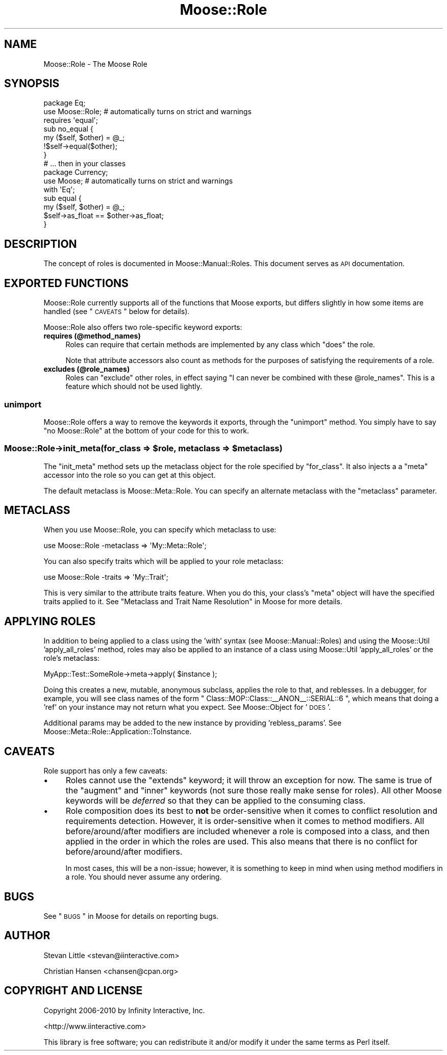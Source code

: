 .\" Automatically generated by Pod::Man 2.23 (Pod::Simple 3.14)
.\"
.\" Standard preamble:
.\" ========================================================================
.de Sp \" Vertical space (when we can't use .PP)
.if t .sp .5v
.if n .sp
..
.de Vb \" Begin verbatim text
.ft CW
.nf
.ne \\$1
..
.de Ve \" End verbatim text
.ft R
.fi
..
.\" Set up some character translations and predefined strings.  \*(-- will
.\" give an unbreakable dash, \*(PI will give pi, \*(L" will give a left
.\" double quote, and \*(R" will give a right double quote.  \*(C+ will
.\" give a nicer C++.  Capital omega is used to do unbreakable dashes and
.\" therefore won't be available.  \*(C` and \*(C' expand to `' in nroff,
.\" nothing in troff, for use with C<>.
.tr \(*W-
.ds C+ C\v'-.1v'\h'-1p'\s-2+\h'-1p'+\s0\v'.1v'\h'-1p'
.ie n \{\
.    ds -- \(*W-
.    ds PI pi
.    if (\n(.H=4u)&(1m=24u) .ds -- \(*W\h'-12u'\(*W\h'-12u'-\" diablo 10 pitch
.    if (\n(.H=4u)&(1m=20u) .ds -- \(*W\h'-12u'\(*W\h'-8u'-\"  diablo 12 pitch
.    ds L" ""
.    ds R" ""
.    ds C` ""
.    ds C' ""
'br\}
.el\{\
.    ds -- \|\(em\|
.    ds PI \(*p
.    ds L" ``
.    ds R" ''
'br\}
.\"
.\" Escape single quotes in literal strings from groff's Unicode transform.
.ie \n(.g .ds Aq \(aq
.el       .ds Aq '
.\"
.\" If the F register is turned on, we'll generate index entries on stderr for
.\" titles (.TH), headers (.SH), subsections (.SS), items (.Ip), and index
.\" entries marked with X<> in POD.  Of course, you'll have to process the
.\" output yourself in some meaningful fashion.
.ie \nF \{\
.    de IX
.    tm Index:\\$1\t\\n%\t"\\$2"
..
.    nr % 0
.    rr F
.\}
.el \{\
.    de IX
..
.\}
.\"
.\" Accent mark definitions (@(#)ms.acc 1.5 88/02/08 SMI; from UCB 4.2).
.\" Fear.  Run.  Save yourself.  No user-serviceable parts.
.    \" fudge factors for nroff and troff
.if n \{\
.    ds #H 0
.    ds #V .8m
.    ds #F .3m
.    ds #[ \f1
.    ds #] \fP
.\}
.if t \{\
.    ds #H ((1u-(\\\\n(.fu%2u))*.13m)
.    ds #V .6m
.    ds #F 0
.    ds #[ \&
.    ds #] \&
.\}
.    \" simple accents for nroff and troff
.if n \{\
.    ds ' \&
.    ds ` \&
.    ds ^ \&
.    ds , \&
.    ds ~ ~
.    ds /
.\}
.if t \{\
.    ds ' \\k:\h'-(\\n(.wu*8/10-\*(#H)'\'\h"|\\n:u"
.    ds ` \\k:\h'-(\\n(.wu*8/10-\*(#H)'\`\h'|\\n:u'
.    ds ^ \\k:\h'-(\\n(.wu*10/11-\*(#H)'^\h'|\\n:u'
.    ds , \\k:\h'-(\\n(.wu*8/10)',\h'|\\n:u'
.    ds ~ \\k:\h'-(\\n(.wu-\*(#H-.1m)'~\h'|\\n:u'
.    ds / \\k:\h'-(\\n(.wu*8/10-\*(#H)'\z\(sl\h'|\\n:u'
.\}
.    \" troff and (daisy-wheel) nroff accents
.ds : \\k:\h'-(\\n(.wu*8/10-\*(#H+.1m+\*(#F)'\v'-\*(#V'\z.\h'.2m+\*(#F'.\h'|\\n:u'\v'\*(#V'
.ds 8 \h'\*(#H'\(*b\h'-\*(#H'
.ds o \\k:\h'-(\\n(.wu+\w'\(de'u-\*(#H)/2u'\v'-.3n'\*(#[\z\(de\v'.3n'\h'|\\n:u'\*(#]
.ds d- \h'\*(#H'\(pd\h'-\w'~'u'\v'-.25m'\f2\(hy\fP\v'.25m'\h'-\*(#H'
.ds D- D\\k:\h'-\w'D'u'\v'-.11m'\z\(hy\v'.11m'\h'|\\n:u'
.ds th \*(#[\v'.3m'\s+1I\s-1\v'-.3m'\h'-(\w'I'u*2/3)'\s-1o\s+1\*(#]
.ds Th \*(#[\s+2I\s-2\h'-\w'I'u*3/5'\v'-.3m'o\v'.3m'\*(#]
.ds ae a\h'-(\w'a'u*4/10)'e
.ds Ae A\h'-(\w'A'u*4/10)'E
.    \" corrections for vroff
.if v .ds ~ \\k:\h'-(\\n(.wu*9/10-\*(#H)'\s-2\u~\d\s+2\h'|\\n:u'
.if v .ds ^ \\k:\h'-(\\n(.wu*10/11-\*(#H)'\v'-.4m'^\v'.4m'\h'|\\n:u'
.    \" for low resolution devices (crt and lpr)
.if \n(.H>23 .if \n(.V>19 \
\{\
.    ds : e
.    ds 8 ss
.    ds o a
.    ds d- d\h'-1'\(ga
.    ds D- D\h'-1'\(hy
.    ds th \o'bp'
.    ds Th \o'LP'
.    ds ae ae
.    ds Ae AE
.\}
.rm #[ #] #H #V #F C
.\" ========================================================================
.\"
.IX Title "Moose::Role 3"
.TH Moose::Role 3 "2010-11-24" "perl v5.12.3" "User Contributed Perl Documentation"
.\" For nroff, turn off justification.  Always turn off hyphenation; it makes
.\" way too many mistakes in technical documents.
.if n .ad l
.nh
.SH "NAME"
Moose::Role \- The Moose Role
.SH "SYNOPSIS"
.IX Header "SYNOPSIS"
.Vb 2
\&  package Eq;
\&  use Moose::Role; # automatically turns on strict and warnings
\&
\&  requires \*(Aqequal\*(Aq;
\&
\&  sub no_equal {
\&      my ($self, $other) = @_;
\&      !$self\->equal($other);
\&  }
\&
\&  # ... then in your classes
\&
\&  package Currency;
\&  use Moose; # automatically turns on strict and warnings
\&
\&  with \*(AqEq\*(Aq;
\&
\&  sub equal {
\&      my ($self, $other) = @_;
\&      $self\->as_float == $other\->as_float;
\&  }
.Ve
.SH "DESCRIPTION"
.IX Header "DESCRIPTION"
The concept of roles is documented in Moose::Manual::Roles. This document
serves as \s-1API\s0 documentation.
.SH "EXPORTED FUNCTIONS"
.IX Header "EXPORTED FUNCTIONS"
Moose::Role currently supports all of the functions that Moose exports, but
differs slightly in how some items are handled (see \*(L"\s-1CAVEATS\s0\*(R" below for
details).
.PP
Moose::Role also offers two role-specific keyword exports:
.IP "\fBrequires (@method_names)\fR" 4
.IX Item "requires (@method_names)"
Roles can require that certain methods are implemented by any class which
\&\f(CW\*(C`does\*(C'\fR the role.
.Sp
Note that attribute accessors also count as methods for the purposes
of satisfying the requirements of a role.
.IP "\fBexcludes (@role_names)\fR" 4
.IX Item "excludes (@role_names)"
Roles can \f(CW\*(C`exclude\*(C'\fR other roles, in effect saying "I can never be combined
with these \f(CW@role_names\fR". This is a feature which should not be used
lightly.
.SS "\fBunimport\fP"
.IX Subsection "unimport"
Moose::Role offers a way to remove the keywords it exports, through the
\&\f(CW\*(C`unimport\*(C'\fR method. You simply have to say \f(CW\*(C`no Moose::Role\*(C'\fR at the bottom of
your code for this to work.
.ie n .SS "\fBMoose::Role\->init_meta(for_class => \fP\fB$role\fP\fB, metaclass => \fP\fB$metaclass\fP\fB)\fP"
.el .SS "\fBMoose::Role\->init_meta(for_class => \fP\f(CB$role\fP\fB, metaclass => \fP\f(CB$metaclass\fP\fB)\fP"
.IX Subsection "Moose::Role->init_meta(for_class => $role, metaclass => $metaclass)"
The \f(CW\*(C`init_meta\*(C'\fR method sets up the metaclass object for the role
specified by \f(CW\*(C`for_class\*(C'\fR. It also injects a a \f(CW\*(C`meta\*(C'\fR accessor into
the role so you can get at this object.
.PP
The default metaclass is Moose::Meta::Role. You can specify an
alternate metaclass with the \f(CW\*(C`metaclass\*(C'\fR parameter.
.SH "METACLASS"
.IX Header "METACLASS"
When you use Moose::Role, you can specify which metaclass to use:
.PP
.Vb 1
\&    use Moose::Role \-metaclass => \*(AqMy::Meta::Role\*(Aq;
.Ve
.PP
You can also specify traits which will be applied to your role metaclass:
.PP
.Vb 1
\&    use Moose::Role \-traits => \*(AqMy::Trait\*(Aq;
.Ve
.PP
This is very similar to the attribute traits feature. When you do
this, your class's \f(CW\*(C`meta\*(C'\fR object will have the specified traits
applied to it. See \*(L"Metaclass and Trait Name Resolution\*(R" in Moose for more
details.
.SH "APPLYING ROLES"
.IX Header "APPLYING ROLES"
In addition to being applied to a class using the 'with' syntax (see
Moose::Manual::Roles) and using the Moose::Util 'apply_all_roles'
method, roles may also be applied to an instance of a class using
Moose::Util 'apply_all_roles' or the role's metaclass:
.PP
.Vb 1
\&   MyApp::Test::SomeRole\->meta\->apply( $instance );
.Ve
.PP
Doing this creates a new, mutable, anonymous subclass, applies the role to that,
and reblesses. In a debugger, for example, you will see class names of the
form \f(CW\*(C` Class::MOP::Class::_\|_ANON_\|_::SERIAL::6 \*(C'\fR, which means that doing a 'ref'
on your instance may not return what you expect. See Moose::Object for '\s-1DOES\s0'.
.PP
Additional params may be added to the new instance by providing 'rebless_params'.
See Moose::Meta::Role::Application::ToInstance.
.SH "CAVEATS"
.IX Header "CAVEATS"
Role support has only a few caveats:
.IP "\(bu" 4
Roles cannot use the \f(CW\*(C`extends\*(C'\fR keyword; it will throw an exception for now.
The same is true of the \f(CW\*(C`augment\*(C'\fR and \f(CW\*(C`inner\*(C'\fR keywords (not sure those
really make sense for roles). All other Moose keywords will be \fIdeferred\fR
so that they can be applied to the consuming class.
.IP "\(bu" 4
Role composition does its best to \fBnot\fR be order-sensitive when it comes to
conflict resolution and requirements detection. However, it is order-sensitive
when it comes to method modifiers. All before/around/after modifiers are
included whenever a role is composed into a class, and then applied in the order
in which the roles are used. This also means that there is no conflict for
before/around/after modifiers.
.Sp
In most cases, this will be a non-issue; however, it is something to keep in
mind when using method modifiers in a role. You should never assume any
ordering.
.SH "BUGS"
.IX Header "BUGS"
See \*(L"\s-1BUGS\s0\*(R" in Moose for details on reporting bugs.
.SH "AUTHOR"
.IX Header "AUTHOR"
Stevan Little <stevan@iinteractive.com>
.PP
Christian Hansen <chansen@cpan.org>
.SH "COPYRIGHT AND LICENSE"
.IX Header "COPYRIGHT AND LICENSE"
Copyright 2006\-2010 by Infinity Interactive, Inc.
.PP
<http://www.iinteractive.com>
.PP
This library is free software; you can redistribute it and/or modify
it under the same terms as Perl itself.
